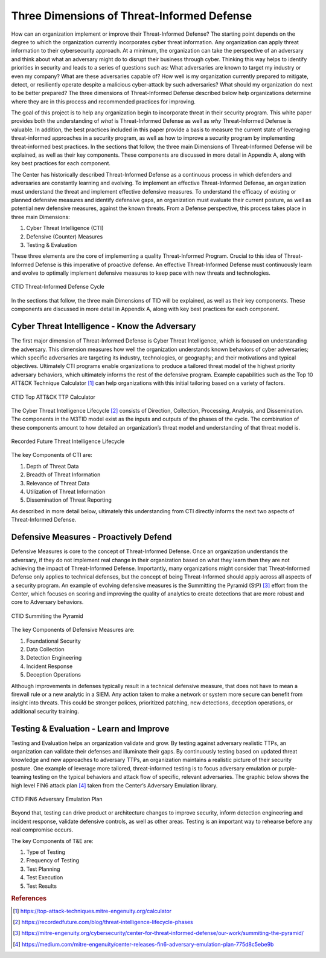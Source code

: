 Three Dimensions of Threat-Informed Defense
=============================================

How can an organization implement or improve their Threat-Informed Defense? The starting point depends on the degree to which the organization currently incorporates cyber threat information. Any organization can apply threat information to their cybersecurity approach. At a minimum, the organization can take the perspective of an adversary and think about what an adversary might do to disrupt their business through cyber. Thinking this way helps to identify priorities in security and leads to a series of questions such as: What adversaries are known to target my industry or even my company? What are these adversaries capable of? How well is my organization currently prepared to mitigate, detect, or resiliently operate despite a malicious cyber-attack by such adversaries? What should my organization do next to be better prepared? The three dimensions of Threat-Informed Defense described below help organizations determine where they are in this process and recommended practices for improving.

The goal of this project is to help any organization begin to incorporate threat in their security program. This white paper provides both the understanding of *what* is Threat-Informed Defense as well as *why* Threat-Informed Defense is valuable. In addition, the best practices included in this paper provide a basis to measure the current state of leveraging threat-informed approaches in a security program, as well as how to improve a security program by implementing threat-informed best practices. In the sections that follow, the three main Dimensions of Threat-Informed Defense will be explained, as well as their key components. These components are discussed in more detail in Appendix A, along with key best practices for each component.

The Center has historically described Threat-Informed Defense as a continuous process in which defenders and adversaries are constantly learning and evolving. To implement an effective Threat-Informed Defense, an organization must understand the threat and implement effective defensive measures. To understand the efficacy of existing or planned defensive measures and identify defensive gaps, an organization must evaluate their current posture, as well as potential new defensive measures, against the known threats. From a Defense perspective, this process takes place in three main Dimensions:

1. Cyber Threat Intelligence (CTI) 
2. Defensive (Counter) Measures 
3. Testing & Evaluation 

These three elements are the core of implementing a quality Threat-Informed Program. Crucial to this idea of Threat-Informed Defense is this imperative of proactive defense. 
An effective Threat-Informed Defense must continuously learn and evolve to optimally implement defensive measures to keep pace with new threats and technologies. 


.. figure:: _static/tidcycle.png
   :alt: CTID Threat-Informed Defense Cycle
   :align: center

   CTID Threat-Informed Defense Cycle

In the sections that follow, the three main Dimensions of TID will be explained, as well as their key components. These components are discussed in more detail in Appendix A, along with key best practices for each component. 

Cyber Threat Intelligence - Know the Adversary
----------------------------------------------

The first major dimension of Threat-Informed Defense is Cyber Threat Intelligence, which is focused on understanding the adversary. This dimension measures how well the organization understands known behaviors of cyber adversaries; which specific adversaries are targeting its industry, technologies, or geography; and their motivations and typical objectives. Ultimately CTI programs enable organizations to produce a tailored threat model of the highest priority adversary behaviors, which ultimately informs the rest of the defensive program. Example capabilities such as the Top 10 ATT&CK Technique Calculator [#f1]_ can help organizations with this initial tailoring based on a variety of factors.

.. figure:: _static/topattackttp.png
   :alt: CTID Top ATT&CK TTP Calculator
   :align: center

   CTID Top ATT&CK TTP Calculator

The Cyber Threat Intelligence Lifecycle [#f2]_ consists of Direction, Collection, Processing, Analysis, and Dissemination. The components in the M3TID model exist as the inputs and outputs of the phases of the cycle. The combination of these components amount to how detailed an organization’s threat model and understanding of that threat model is.

.. figure:: _static/rflifecycle.png
   :alt: Recorded Future Threat Intelligence Lifecycle
   :align: center

   Recorded Future Threat Intelligence Lifecycle


The key Components of CTI are:

1. Depth of Threat Data
2. Breadth of Threat Information
3. Relevance of Threat Data
4. Utilization of Threat Information
5. Dissemination of Threat Reporting

As described in more detail below, ultimately this understanding from CTI directly informs the next two aspects of Threat-Informed Defense.


Defensive Measures - Proactively Defend
----------------------------------------

Defensive Measures is core to the concept of Threat-Informed Defense. Once an organization understands the adversary, if they do not implement real change in their organization based on what they learn then they are not achieving the impact of Threat-Informed Defense. Importantly, many organizations might consider that Threat-Informed Defense only applies to technical defenses, but the concept of being Threat-Informed should apply across all aspects of a security program. An example of evolving defensive measures is the Summitting the Pyramid (StP) [#f3]_  effort from the Center, which focuses on scoring and improving the quality of analytics to create detections that are more robust and core to Adversary behaviors.

.. figure:: _static/stp.png
   :alt: CTID Summiting the Pyramid
   :align: center

   CTID Summiting the Pyramid


The key Components of Defensive Measures are:

1. Foundational Security
2. Data Collection
3. Detection Engineering
4. Incident Response
5. Deception Operations

Although improvements in defenses typically result in a technical defensive measure, that does not have to mean a firewall rule or a new analytic in a SIEM. Any action taken to make a network or system more secure can benefit from insight into threats. This could be stronger polices, prioritized patching, new detections, deception operations, or additional security training.


Testing & Evaluation - Learn and Improve
-----------------------------------------

Testing and Evaluation helps an organization validate and grow. By testing against adversary realistic TTPs, an organization can validate their defenses and illuminate their gaps. By continuously testing based on updated threat knowledge and new approaches to adversary TTPs, an organization maintains a realistic picture of their security posture. One example of leverage more tailored, threat-informed testing is to focus adversary emulation or purple-teaming testing on the typical behaviors and attack flow of specific, relevant adversaries. The graphic below shows the high level FIN6 attack plan [#f4]_ taken from the Center’s Adversary Emulation library.

.. figure:: _static/fin6advemu.png
   :alt: CTID FIN6 Adversary Emulation Plan
   :align: center

   CTID FIN6 Adversary Emulation Plan

Beyond that, testing can drive product or architecture changes to improve security, inform detection engineering and incident response, validate defensive controls, as well as other areas. Testing is an important way to rehearse before any real compromise occurs.

The key Components of T&E are:

1. Type of Testing
2. Frequency of Testing
3. Test Planning
4. Test Execution
5. Test Results


.. rubric:: References

.. [#f1] https://top-attack-techniques.mitre-engenuity.org/calculator
.. [#f2] https://recordedfuture.com/blog/threat-intelligence-lifecycle-phases
.. [#f3] https://mitre-engenuity.org/cybersecurity/center-for-threat-informed-defense/our-work/summiting-the-pyramid/
.. [#f4] https://medium.com/mitre-engenuity/center-releases-fin6-adversary-emulation-plan-775d8c5ebe9b

